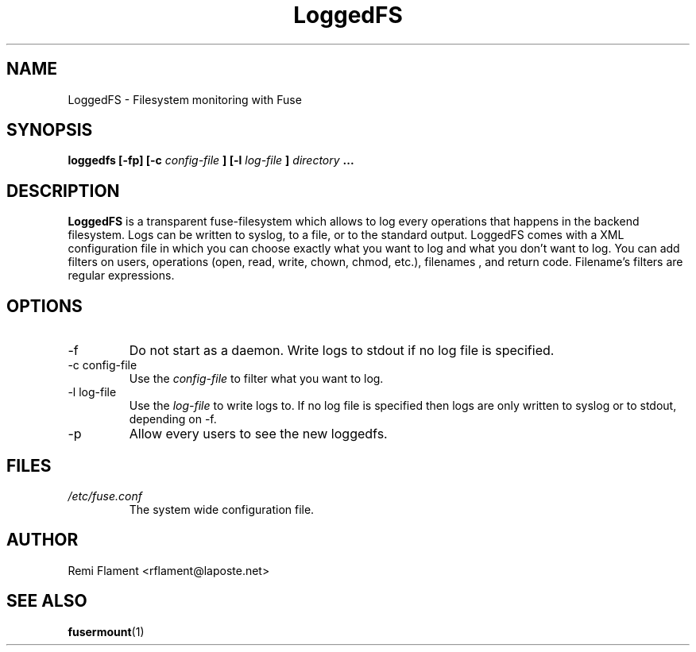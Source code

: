.TH LoggedFS 1 "JANUARY 2007" "User Manuals"
.SH NAME
LoggedFS \- Filesystem monitoring with Fuse
.SH SYNOPSIS
.B loggedfs [-fp] [-c
.I config-file
.B ] [-l
.I log-file
.B ]
.I directory
.B ...
.SH DESCRIPTION
.B LoggedFS 
is a transparent fuse-filesystem which allows to log every operations that happens in the backend filesystem. Logs can be written to syslog, to a file, or to the standard output. LoggedFS comes with a XML configuration file in which you can choose exactly what you want to log and what you don't want to log. You can add filters on users, operations (open, read, write, chown, chmod, etc.), filenames , and return code. Filename's filters are regular expressions.
.SH OPTIONS
.IP -f
Do not start as a daemon. Write logs to stdout if no log file is specified.
.IP "-c config-file"
Use the
.I config-file
to filter what you want to log.
.IP "-l log-file"
Use the
.I log-file
to write logs to. If no log file is specified then logs are only written to syslog or to stdout, depending on -f.
.IP -p
Allow every users to see the new loggedfs. 
.SH FILES
.I /etc/fuse.conf
.RS
The system wide configuration file.
.RE
.SH AUTHOR
Remi Flament <rflament@laposte.net>
.SH "SEE ALSO"
.BR fusermount (1)
